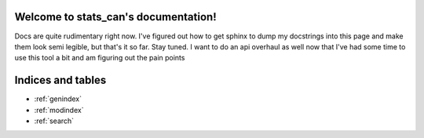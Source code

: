 Welcome to stats_can's documentation!
=====================================


Docs are quite rudimentary right now. I've figured out how to get sphinx to dump my docstrings into this page and make them look semi legible, but that's it so far. Stay tuned.
I want to do an api overhaul as well now that I've had some time to use this tool a bit and am figuring out the pain points


Indices and tables
==================

* :ref:`genindex`
* :ref:`modindex`
* :ref:`search`
